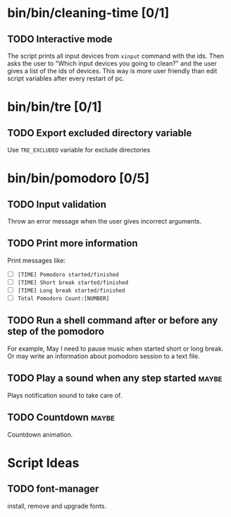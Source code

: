 #+TODO: TODO WORK DONE

* bin/bin/cleaning-time [0/1]
** TODO Interactive mode
The script prints all input devices from =xinput= command with the ids. Then
asks the user to "Which input devices you going to clean?" and the user gives a
list of the ids of devices. This way is more user friendly than edit script
variables after every restart of pc.
* bin/bin/tre [0/1]
** TODO Export excluded directory variable
Use =TRE_EXCLUDED= variable for exclude directories
* bin/bin/pomodoro [0/5]
** TODO Input validation
Throw an error message when the user gives incorrect arguments.
** TODO Print more information
Print messages like:
- [ ] =[TIME] Pomodoro started/finished=
- [ ] =[TIME] Short break started/finished=
- [ ] =[TIME] Long break started/finished=
- [ ] =Total Pomodoro Count:[NUMBER]=
** TODO Run a shell command after or before any step of the pomodoro
For example, May I need to pause music when started short or long break. Or may
write an information about pomodoro session to a text file.
** TODO Play a sound when any step started :maybe:
Plays notification sound to take care of.
** TODO Countdown :maybe:
Countdown animation.

* Script Ideas
** TODO font-manager
install, remove and upgrade fonts.
